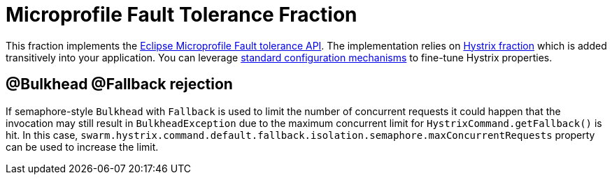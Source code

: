 = Microprofile Fault Tolerance Fraction
:icons: font

This fraction implements the https://github.com/eclipse/microprofile-fault-tolerance[Eclipse Microprofile Fault tolerance API^].
The implementation relies on <<_hystrix,Hystrix fraction>> which is added transitively into your application.
You can leverage <<configuring-a-wildfly-swarm-application,standard configuration mechanisms>> to fine-tune Hystrix properties.

== @Bulkhead @Fallback rejection

If semaphore-style `Bulkhead` with `Fallback` is used to limit the number of concurrent requests it could happen that the invocation may still result in `BulkheadException` due to the maximum concurrent limit for `HystrixCommand.getFallback()` is hit.
In this case, `swarm.hystrix.command.default.fallback.isolation.semaphore.maxConcurrentRequests` property can be used to increase the limit.
